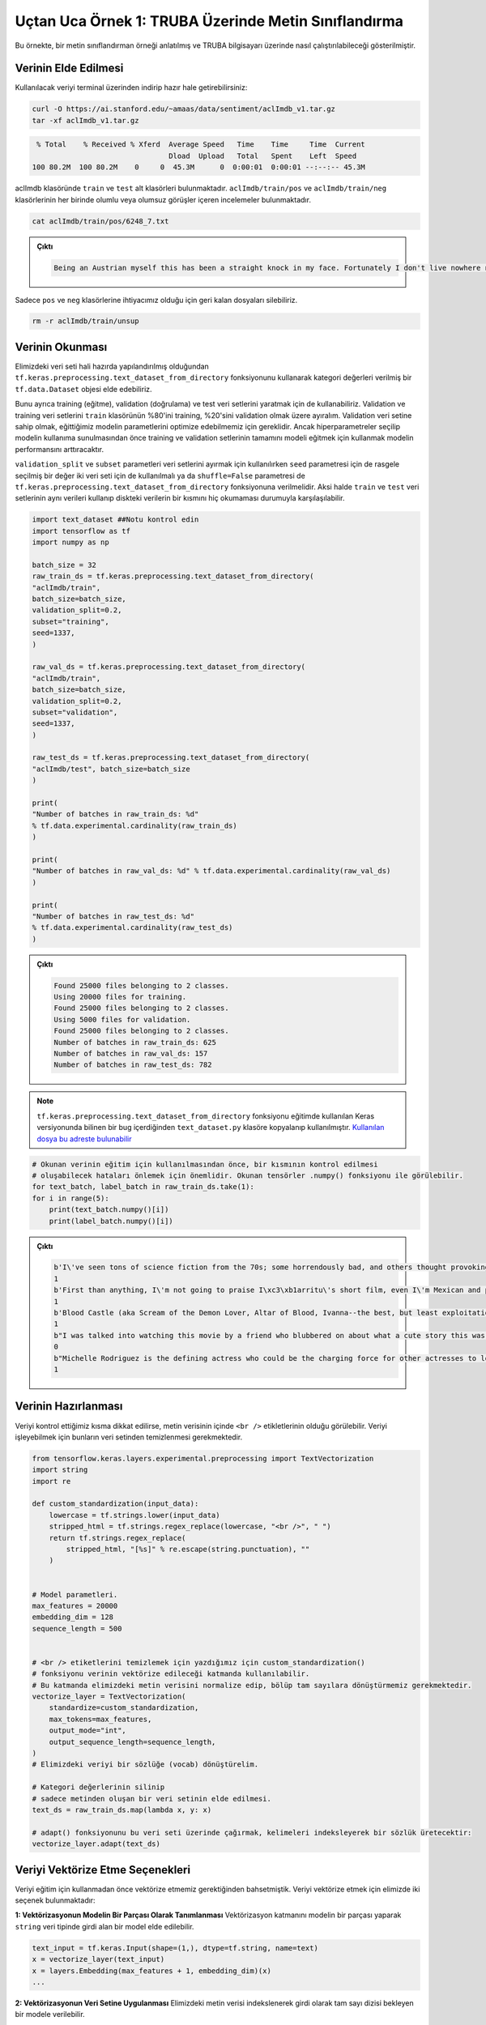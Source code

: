 =====================================================
Uçtan Uca Örnek 1: TRUBA Üzerinde Metin Sınıflandırma
=====================================================

Bu örnekte, bir metin sınıflandırman örneği anlatılmış ve TRUBA bilgisayarı üzerinde nasıl çalıştırılabileceği gösterilmiştir.

Verinin Elde Edilmesi
#####################

Kullanılacak veriyi terminal üzerinden indirip hazır hale getirebilirsiniz:

.. code-block:: bash

    curl -O https://ai.stanford.edu/~amaas/data/sentiment/aclImdb_v1.tar.gz
    tar -xf aclImdb_v1.tar.gz

.. code-block:: console

    % Total    % Received % Xferd  Average Speed   Time    Time     Time  Current
                                   Dload  Upload   Total   Spent    Left  Speed
   100 80.2M  100 80.2M    0     0  45.3M      0  0:00:01  0:00:01 --:--:-- 45.3M


aclImdb klasöründe ``train`` ve ``test`` alt klasörleri bulunmaktadır. ``aclImdb/train/pos`` ve ``aclImdb/train/neg`` klasörlerinin her birinde olumlu veya 
olumsuz görüşler içeren incelemeler bulunmaktadır. 

.. code-block:: bash

    cat aclImdb/train/pos/6248_7.txt

.. admonition:: Çıktı
    :class: dropdown, information

    .. code-block:: console

        Being an Austrian myself this has been a straight knock in my face. Fortunately I don't live nowhere near the place where this movie takes place but unfortunately it portrays everything that the rest of Austria hates about Viennese people (or people close to that region). And it is very easy to read that this is exactly the directors intention: to let your head sink into your hands and say "Oh my god, how can THAT be possible!". No, not with me, the (in my opinion) totally exaggerated uncensored swinger club scene is not necessary, I watch porn, sure, but in this context I was rather disgusted than put in the right context.<br /><br />This movie tells a story about how misled people who suffer from lack of education or bad company try to survive and live in a world of redundancy and boring horizons. A girl who is treated like a whore by her super-jealous boyfriend (and still keeps coming back), a female teacher who discovers her masochism by putting the life of her super-cruel "lover" on the line, an old couple who has an almost mathematical daily cycle (she is the "official replacement" of his ex wife), a couple that has just divorced and has the ex husband suffer under the acts of his former wife obviously having a relationship with her masseuse and finally a crazy hitchhiker who asks her drivers the most unusual questions and stretches their nerves by just being super-annoying.<br /><br />After having seen it you feel almost nothing. You're not even shocked, sad, depressed or feel like doing anything... Maybe that's why I gave it 7 points, it made me react in a way I never reacted before. If that's good or bad is up to you!


Sadece ``pos`` ve ``neg`` klasörlerine ihtiyacımız olduğu için geri kalan dosyaları silebiliriz.

.. code-block:: bash

    rm -r aclImdb/train/unsup    


Verinin Okunması
################


Elimizdeki veri seti hali hazırda yapılandırılmış olduğundan ``tf.keras.preprocessing.text_dataset_from_directory`` fonksiyonunu kullanarak 
kategori değerleri verilmiş bir ``tf.data.Dataset`` objesi elde edebiliriz. 

Bunu ayrıca training (eğitme), validation (doğrulama) ve test veri setlerini yaratmak için de kullanabiliriz. Validation ve training veri setlerini ``train`` klasörünün 
%80'ini training, %20'sini validation olmak üzere ayıralım. Validation veri setine sahip olmak, eğittiğimiz modelin parametlerini optimize edebilmemiz için gereklidir. Ancak
hiperparametreler seçilip modelin kullanıma sunulmasından önce training ve validation setlerinin tamamını modeli eğitmek için kullanmak modelin performansını arttıracaktır.

``validation_split`` ve ``subset`` parametleri veri setlerini ayırmak için kullanılırken ``seed`` parametresi için de rasgele seçilmiş bir değer iki veri seti için de 
kullanılmalı ya da ``shuffle=False`` parametresi de ``tf.keras.preprocessing.text_dataset_from_directory`` fonksiyonuna verilmelidir. Aksi halde ``train`` ve ``test`` veri setlerinin
aynı verileri kullanıp diskteki verilerin bir kısmını hiç okumaması durumuyla karşılaşılabilir.


.. code-block:: python

    import text_dataset ##Notu kontrol edin
    import tensorflow as tf
    import numpy as np

    batch_size = 32
    raw_train_ds = tf.keras.preprocessing.text_dataset_from_directory(
    "aclImdb/train",
    batch_size=batch_size,
    validation_split=0.2,
    subset="training",
    seed=1337, 
    )

    raw_val_ds = tf.keras.preprocessing.text_dataset_from_directory(
    "aclImdb/train",
    batch_size=batch_size,
    validation_split=0.2,
    subset="validation",
    seed=1337,
    )

    raw_test_ds = tf.keras.preprocessing.text_dataset_from_directory(
    "aclImdb/test", batch_size=batch_size
    )

    print(
    "Number of batches in raw_train_ds: %d"
    % tf.data.experimental.cardinality(raw_train_ds)
    )

    print(
    "Number of batches in raw_val_ds: %d" % tf.data.experimental.cardinality(raw_val_ds)
    )

    print(
    "Number of batches in raw_test_ds: %d"
    % tf.data.experimental.cardinality(raw_test_ds)
    )

.. admonition:: Çıktı
    :class: dropdown, information

    .. code-block:: console

        Found 25000 files belonging to 2 classes.
        Using 20000 files for training.
        Found 25000 files belonging to 2 classes.
        Using 5000 files for validation.
        Found 25000 files belonging to 2 classes.
        Number of batches in raw_train_ds: 625
        Number of batches in raw_val_ds: 157
        Number of batches in raw_test_ds: 782



.. note::
    ``tf.keras.preprocessing.text_dataset_from_directory`` fonksiyonu eğitimde kullanılan Keras versiyonunda bilinen bir bug içerdiğinden ``text_dataset.py``
    klasöre kopyalanıp kullanılmıştır. `Kullanılan dosya bu adreste bulunabilir <https://github.com/tensorflow/tensorflow/blob/v2.5.0/tensorflow/python/keras/preprocessing/
    text_dataset.py#L26-L171>`_
    

.. code-block:: python

    # Okunan verinin eğitim için kullanılmasından önce, bir kısmının kontrol edilmesi 
    # oluşabilecek hataları önlemek için önemlidir. Okunan tensörler .numpy() fonksiyonu ile görülebilir.
    for text_batch, label_batch in raw_train_ds.take(1):
    for i in range(5):
        print(text_batch.numpy()[i])
        print(label_batch.numpy()[i])

.. admonition:: Çıktı
    :class: dropdown, information
    
    .. code-block:: console

        b'I\'ve seen tons of science fiction from the 70s; some horrendously bad, and others thought provoking and truly frightening. Soylent Green fits into the latter category. Yes, at times it\'s a little campy, and yes, the furniture is good for a giggle or two, but some of the film seems awfully prescient. Here we have a film, 9 years before Blade Runner, that dares to imagine the future as somthing dark, scary, and nihilistic. Both Charlton Heston and Edward G. Robinson fare far better in this than The Ten Commandments, and Robinson\'s assisted-suicide scene is creepily prescient of Kevorkian and his ilk. Some of the attitudes are dated (can you imagine a filmmaker getting away with the "women as furniture" concept in our oh-so-politically-correct-90s?), but it\'s rare to find a film from the Me Decade that actually can make you think. This is one I\'d love to see on the big screen, because even in a widescreen presentation, I don\'t think the overall scope of this film would receive its due. Check it out.'
        1
        b'First than anything, I\'m not going to praise I\xc3\xb1arritu\'s short film, even I\'m Mexican and proud of his success in mainstream Hollywood.<br /><br />In another hand, I see most of the reviews focuses on their favorite (and not so) short films; but we are forgetting that there is a subtle bottom line that circles the whole compilation, and maybe it will not be so pleasant for American people. (Even if that was not the main purpose of the producers) <br /><br />What i\'m talking about is that most of the short films does not show the suffering that WASP people went through because the terrorist attack on September 11th, but the suffering of the Other people.<br /><br />Do you need proofs about what i\'m saying? Look, in the Bosnia short film, the message is: "You cry because of the people who died in the Towers, but we (The Others = East Europeans) are crying long ago for the crimes committed against our women and nobody pay attention to us like the whole world has done to you".<br /><br />Even though the Burkina Fasso story is more in comedy, there is a the same thought: "You are angry because Osama Bin Laden punched you in an evil way, but we (The Others = Africans) should be more angry, because our people is dying of hunger, poverty and AIDS long time ago, and nobody pay attention to us like the whole world has done to you".<br /><br />Look now at the Sean Penn short: The fall of the Twin Towers makes happy to a lonely (and alienated) man. So the message is that the Power and the Greed (symbolized by the Towers) must fall for letting the people see the sun rise and the flowers blossom? It is remarkable that this terrible bottom line has been proposed by an American. There is so much irony in this short film that it is close to be subversive.<br /><br />Well, the Ken Loach (very know because his anti-capitalism ideology) is much more clearly and shameless in going straight to the point: "You are angry because your country has been attacked by evil forces, but we (The Others = Latin Americans) suffered at a similar date something worst, and nobody remembers our grief as the whole world has done to you".<br /><br />It is like if the creative of this project wanted to say to Americans: "You see now, America? You are not the only that have become victim of the world violence, you are not alone in your pain and by the way, we (the Others = the Non Americans) have been suffering a lot more than you from long time ago; so, we are in solidarity with you in your pain... and by the way, we are sorry because you have had some taste of your own medicine" Only the Mexican and the French short films showed some compassion and sympathy for American people; the others are like a slap on the face for the American State, that is not equal to American People.'
        1
        b'Blood Castle (aka Scream of the Demon Lover, Altar of Blood, Ivanna--the best, but least exploitation cinema-sounding title, and so on) is a very traditional Gothic Romance film. That means that it has big, creepy castles, a headstrong young woman, a mysterious older man, hints of horror and the supernatural, and romance elements in the contemporary sense of that genre term. It also means that it is very deliberately paced, and that the film will work best for horror mavens who are big fans of understatement. If you love films like Robert Wise\'s The Haunting (1963), but you also have a taste for late 1960s/early 1970s Spanish and Italian horror, you may love Blood Castle, as well.<br /><br />Baron Janos Dalmar (Carlos Quiney) lives in a large castle on the outskirts of a traditional, unspecified European village. The locals fear him because legend has it that whenever he beds a woman, she soon after ends up dead--the consensus is that he sets his ferocious dogs on them. This is quite a problem because the Baron has a very healthy appetite for women. At the beginning of the film, yet another woman has turned up dead and mutilated.<br /><br />Meanwhile, Dr. Ivanna Rakowsky (Erna Sch\xc3\xbcrer) has appeared in the center of the village, asking to be taken to Baron Dalmar\'s castle. She\'s an out-of-towner who has been hired by the Baron for her expertise in chemistry. Of course, no one wants to go near the castle. Finally, Ivanna finds a shady individual (who becomes even shadier) to take her. Once there, an odd woman who lives in the castle, Olga (Cristiana Galloni), rejects Ivanna and says that she shouldn\'t be there since she\'s a woman. Baron Dalmar vacillates over whether she should stay. She ends up staying, but somewhat reluctantly. The Baron has hired her to try to reverse the effects of severe burns, which the Baron\'s brother, Igor, is suffering from.<br /><br />Unfortunately, the Baron\'s brother appears to be just a lump of decomposing flesh in a vat of bizarre, blackish liquid. And furthermore, Ivanna is having bizarre, hallucinatory dreams. Just what is going on at the castle? Is the Baron responsible for the crimes? Is he insane? <br /><br />I wanted to like Blood Castle more than I did. As I mentioned, the film is very deliberate in its pacing, and most of it is very understated. I can go either way on material like that. I don\'t care for The Haunting (yes, I\'m in a very small minority there), but I\'m a big fan of 1960s and 1970s European horror. One of my favorite directors is Mario Bava. I also love Dario Argento\'s work from that period. But occasionally, Blood Castle moved a bit too slow for me at times. There are large chunks that amount to scenes of not very exciting talking alternated with scenes of Ivanna slowly walking the corridors of the castle.<br /><br />But the atmosphere of the film is decent. Director Jos\xc3\xa9 Luis Merino managed more than passable sets and locations, and they\'re shot fairly well by Emanuele Di Cola. However, Blood Castle feels relatively low budget, and this is a Roger Corman-produced film, after all (which usually means a low-budget, though often surprisingly high quality "quickie"). So while there is a hint of the lushness of Bava\'s colors and complex set decoration, everything is much more minimalist. Of course, it doesn\'t help that the Retromedia print I watched looks like a 30-year old photograph that\'s been left out in the sun too long. It appears "washed out", with compromised contrast.<br /><br />Still, Merino and Di Cola occasionally set up fantastic visuals. For example, a scene of Ivanna walking in a darkened hallway that\'s shot from an exaggerated angle, and where an important plot element is revealed through shadows on a wall only. There are also a couple Ingmar Bergmanesque shots, where actors are exquisitely blocked to imply complex relationships, besides just being visually attractive and pulling your eye deep into the frame.<br /><br />The performances are fairly good, and the women--especially Sch\xc3\xbcrer--are very attractive. Merino exploits this fact by incorporating a decent amount of nudity. Sch\xc3\xbcrer went on to do a number of films that were as much soft corn porn as they were other genres, with English titles such as Sex Life in a Woman\'s Prison (1974), Naked and Lustful (1974), Strip Nude for Your Killer (1975) and Erotic Exploits of a Sexy Seducer (1977). Blood Castle is much tamer, but in addition to the nudity, there are still mild scenes suggesting rape and bondage, and of course the scenes mixing sex and death.<br /><br />The primary attraction here, though, is probably the story, which is much a slow-burning romance as anything else. The horror elements, the mystery elements, and a somewhat unexpected twist near the end are bonuses, but in the end, Blood Castle is a love story, about a couple overcoming various difficulties and antagonisms (often with physical threats or harms) to be together.'
        1
        b"I was talked into watching this movie by a friend who blubbered on about what a cute story this was.<br /><br />Yuck.<br /><br />I want my two hours back, as I could have done SO many more productive things with my time...like, for instance, twiddling my thumbs. I see nothing redeeming about this film at all, save for the eye-candy aspect of it...<br /><br />3/10 (and that's being generous)"
        0
        b"Michelle Rodriguez is the defining actress who could be the charging force for other actresses to look out for. She has the audacity to place herself in a rarely seen tough-girl role very early in her career (and pull it off), which is a feat that should be recognized. Although her later films pigeonhole her to that same role, this film was made for her ruggedness.<br /><br />Her character is a romanticized student/fighter/lover, struggling to overcome her disenchanted existence in the projects, which is a little overdone in film...but not by a girl. That aspect of this film isn't very original, but the story goes in depth when the heated relationships that this girl has to deal with come to a boil and her primal rage takes over.<br /><br />I haven't seen an actress take such an aggressive stance in movie-making yet, and I'm glad that she's getting that original twist out there in Hollywood. This film got a 7 from me because of the average story of ghetto youth, but it has such a great actress portraying a rarely-seen role in a minimal budget movie. Great work."
        1



Verinin Hazırlanması
####################

Veriyi kontrol ettiğimiz kısma dikkat edilirse, metin verisinin içinde ``<br />`` etikletlerinin olduğu görülebilir. Veriyi işleyebilmek için bunların veri setinden 
temizlenmesi gerekmektedir. 

.. code-block:: python 

    from tensorflow.keras.layers.experimental.preprocessing import TextVectorization
    import string
    import re

    def custom_standardization(input_data):
        lowercase = tf.strings.lower(input_data)
        stripped_html = tf.strings.regex_replace(lowercase, "<br />", " ")
        return tf.strings.regex_replace(
            stripped_html, "[%s]" % re.escape(string.punctuation), ""
        )


    # Model parametleri.
    max_features = 20000
    embedding_dim = 128
    sequence_length = 500


    # <br /> etiketlerini temizlemek için yazdığımız için custom_standardization() 
    # fonksiyonu verinin vektörize edileceği katmanda kullanılabilir. 
    # Bu katmanda elimizdeki metin verisini normalize edip, bölüp tam sayılara dönüştürmemiz gerekmektedir.
    vectorize_layer = TextVectorization(
        standardize=custom_standardization,
        max_tokens=max_features,
        output_mode="int",
        output_sequence_length=sequence_length,
    )
    # Elimizdeki veriyi bir sözlüğe (vocab) dönüştürelim.

    # Kategori değerlerinin silinip 
    # sadece metinden oluşan bir veri setinin elde edilmesi.
    text_ds = raw_train_ds.map(lambda x, y: x)
    
    # adapt() fonksiyonunu bu veri seti üzerinde çağırmak, kelimeleri indeksleyerek bir sözlük üretecektir:
    vectorize_layer.adapt(text_ds)


Veriyi Vektörize Etme Seçenekleri
#################################

Veriyi eğitim için kullanmadan önce vektörize etmemiz gerektiğinden bahsetmiştik. Veriyi vektörize etmek için elimizde iki seçenek bulunmaktadır:

**1: Vektörizasyonun Modelin Bir Parçası Olarak Tanımlanması**
Vektörizasyon katmanını modelin bir parçası yaparak ``string`` veri tipinde girdi alan bir model elde edilebilir.

.. code-block:: python

    text_input = tf.keras.Input(shape=(1,), dtype=tf.string, name=text)
    x = vectorize_layer(text_input)
    x = layers.Embedding(max_features + 1, embedding_dim)(x)
    ...

**2: Vektörizasyonun Veri Setine Uygulanması**
Elimizdeki metin verisi indekslenerek girdi olarak tam sayı dizisi bekleyen bir modele verilebilir. 

İlk seçenekle ikinci seçenek arasındaki en büyük fark, ikinci seçeneğin CPU ve GPU işlemcileri arasında asenkron işleme ve transfer yapmaya müsaade etmesidir.
Eğer modelimizi GPU kullanarak eğitmek istiyorsak, vektörizasyon işlemi için ikinci seçeneği kullanmak büyük performans artışı sağlayacaktır.

.. code-block:: python

    def vectorize_text(text, label):
        text = tf.expand_dims(text, -1)
        return vectorize_layer(text), label


    # Verinin vektörize edilmesi
    train_ds = raw_train_ds.map(vectorize_text)
    val_ds = raw_val_ds.map(vectorize_text)
    test_ds = raw_test_ds.map(vectorize_text)

    # Vektörize edilmiş verinin asıl hesaplama (fit) adımı başlamadan önce GPU belleğine kopyalanması.
    train_ds = train_ds.cache().prefetch(buffer_size=10)
    val_ds = val_ds.cache().prefetch(buffer_size=10)
    test_ds = test_ds.cache().prefetch(buffer_size=10)

Modelin Oluşturulması
#####################

.. code-block:: python

    from tensorflow.keras import layers

    # Girdi uzunluğu belli olmayan bir tam sayı dizisi 
    inputs = tf.keras.Input(shape=(None,), dtype="int64")

    # Embedding katmanının eklenmesi
    x = layers.Embedding(max_features, embedding_dim)(inputs)
    x = layers.Dropout(0.5)(x)

    # Conv1D + global max pooling
    # Conv1D ve global max pooling katmanlarının eklenmesi
    x = layers.Conv1D(128, 7, padding="valid", activation="relu", strides=3)(x)
    x = layers.Conv1D(128, 7, padding="valid", activation="relu", strides=3)(x)
    x = layers.GlobalMaxPooling1D()(x)

    # We add a vanilla hidden layer:
    # Hidden layer'ın eklenmesi
    x = layers.Dense(128, activation="relu")(x)
    x = layers.Dropout(0.5)(x)

    # Çıktı katmanı, bu katmandan sadece 1 veya 0 değerleri elde etmek istediğimiz için bu örnek için ayrı bir 'classifier' katmanına ihtiyaç duyulmamaktadır.
    # Bunun yerine çıkan değer sigmoid aktivasyon fonksiyonu ile belirlenmektedir.
    predictions = layers.Dense(1, activation="sigmoid", name="predictions")(x)

    model = tf.keras.Model(inputs, predictions)

    # Modelin derlenmesi
    model.compile(loss="binary_crossentropy", optimizer="adam", metrics=["accuracy"])

Modelin Eğitilmesi
##################

.. code-block:: python

    epochs = 3
    model.fit(train_ds, validation_data=val_ds, epochs=epochs)

.. admonition:: Çıktı
    :class: dropdown, information
    
    .. code-block:: console

        Epoch 1/3
        625/625 [==============================] - 32s 51ms/step - loss: 0.6288 - accuracy: 0.5835 - val_loss: 0.3283 - val_accuracy: 0.8610
        Epoch 2/3
        625/625 [==============================] - 31s 50ms/step - loss: 0.2808 - accuracy: 0.8859 - val_loss: 0.3005 - val_accuracy: 0.8796
        Epoch 3/3
        625/625 [==============================] - 31s 50ms/step - loss: 0.1450 - accuracy: 0.9467 - val_loss: 0.3795 - val_accuracy: 0.8726
    
        <tensorflow.python.keras.callbacks.History at 0x137444c90>


Modelin Başarısının Değerlendirilmesi
#####################################

.. code-block:: python

    model.evaluate(test_ds)

.. admonition:: Çıktı
    :class: dropdown, information
    
    .. code-block:: console

        782/782 [==============================] - 7s 9ms/step - loss: 0.3999 - accuracy: 0.8650

        [0.39986345171928406, 0.8649600148200989]



TRUBA Üzerinde Birden Fazla GPU ile Çalışmak
############################################

TRUBA üzerinde hazırladığımız modelin birden fazla GPU ile çalışabilmesi için daha önce de bahsedildiği gibi sadece **model değişkenlerinin** strategy scope'u içerisinde yaratılması yeterlidir.

Öncelikle TensorFlow için GPU kullanımını aktive edin:

.. code-block:: python

    os.environ['TF_XLA_FLAGS'] = '--tf_xla_enable_xla_devices'
    # Bu satırla kaç adet GPU'nun kullanıma hazır olduğunu görebilirsiniz.
    print("GPUs: ", len(tf.config.experimental.list_physical_devices('GPU')))

Bir **strategy** objesi yaratın:

.. code-block:: python

    strategy = tf.distribute.MirroredStrategy()
    # Verinin kaç kopyasını oluşturduğunuzu bu satır ile görebilirsiniz.
    # Bu satırın çıktısının GPU ile aynı olmaması durumunda loss fonksiyonu yanlış sonuç döndürecektir.
    print("Number of devices: {}".format(strategy.num_replicas_in_sync))

Bir model değişkeni içeren her satırı yarattığınız objenin scope'unda yazın:

.. code-block:: python
    
    with strategy.scope():
                                                  
        inputs = tf.keras.Input(shape=(None,), dtype="int64")
                                                                         
        x = layers.Embedding(max_features, embedding_dim)(inputs)
        x = layers.Dropout(0.5)(x)
                                                           
        x = layers.Conv1D(128, 7, padding="valid", activation="relu", strides=3)(x)
        x = layers.Conv1D(128, 7, padding="valid", activation="relu", strides=3)(x)
        x = layers.GlobalMaxPooling1D()(x)
                                                         
        x = layers.Dense(128, activation="relu")(x)
        x = layers.Dropout(0.5)(x)
          
        predictions = layers.Dense(1, activation="sigmoid", name="predictions")(x)

        model = tf.keras.Model(inputs, predictions)
              
        model.compile(loss="binary_crossentropy", optimizer="adam", metrics=["accuracy"])


BETİK DOSYASININ HAZIRLANMASI
#############################

İşinizi kuyruğa göndermek için hazırlamanız gereken betik dosyası aşağıdaki gibidir:

.. code-block:: bash

    #!/bin/bash
    #SBATCH -J text_gpu             #sırada görünmek üzere kuyruğa yolladığınız işe bir isim verin
    #SBATCH -A kullanici_adiniz     #kullanıcı adınızı girin
    #SBATCH -p akya-cuda            #işin yollanacağı kuyruğu girin
    #SBATCH --nodes=1               #işin toplamda çalışacağı node sayısını girin
    #SBATCH --ntasks=1              #toplam iş parçacığı sayısını girin. Bu örnekte bir node üzerinde bir iş parçacığı çalıştıracağız.
    #SBATCH --gres=gpu:2            #toplam kaç adet GPU istediğinizi girin
    #SBATCH --cpus-per-task=1       #iş parçacığı başına kaç çekirdek istediğinizi girin
    #SBATCH --time=00:15:00         #işin çalışacağı maksimum süreyi girin, bu değeri doğru girmek önemlidir, aksi halde işiniz kuyrukta askıda kalabilir.

    module purge #Olası hataları önlemek için bütün ortam modüllerini temizleyin
    eval "$(/truba/home/ftasyaran/miniconda3/bin/conda shell.bash hook)" #Conda komutlarını aktif hale getirin
    conda activate tf-gpu-env #Yarattığınız conda ortamını aktive edin 
    module load centos7.9/lib/cuda/11.4 #CUDA modülünü yükleyin

    python3 text_classification_gpu.py 

Bu örnekte anlatılan kodun tamamını aşağıda bulabilirsiniz:

.. code-block:: python

    """                                                                                            
    Title: Text classification from scratch                                                        
    Authors: Mark Omernick, Francois Chollet                                                       
    Date created: 2019/11/06                                                                       
    Last modified: 2021/08/10 ~ For this education material                                                                      
    Description: Text sentiment classification starting from raw text files.                       
    """                                                                                           


    import text_dataset
    import tensorflow as tf
    import numpy as np

    import os

    from tensorflow.keras.layers.experimental.preprocessing import TextVectorization
    import string
    import re

    from tensorflow.keras import layers

    os.environ['TF_XLA_FLAGS'] = '--tf_xla_enable_xla_devices'
    print("GPUs: ", len(tf.config.experimental.list_physical_devices('GPU')))                                                                                                                                               

    from tensorflow.python.client import device_lib
    print(device_lib.list_local_devices())
                                                                 
    strategy = tf.distribute.MirroredStrategy()
    print("Number of devices: {}".format(strategy.num_replicas_in_sync))

    batch_size = 32
    raw_train_ds = tf.keras.preprocessing.text_dataset_from_directory(
        "aclImdb/train",
        batch_size=batch_size,
        validation_split=0.2,
        subset="training",
        seed=1337,
    )

    raw_val_ds = tf.keras.preprocessing.text_dataset_from_directory(
        "aclImdb/train",
        batch_size=batch_size,
        validation_split=0.2,
        subset="validation",
        seed=1337,
    )

    raw_test_ds = tf.keras.preprocessing.text_dataset_from_directory(
        "aclImdb/test", batch_size=batch_size
    )

    print(
        "Number of batches in raw_train_ds: %d"
        % tf.data.experimental.cardinality(raw_train_ds)
    )

    print(
        "Number of batches in raw_val_ds: %d" % tf.data.experimental.cardinality(raw_val_ds)
    )

    print(
        "Number of batches in raw_test_ds: %d"
        % tf.data.experimental.cardinality(raw_test_ds)
    )
                                                
    def custom_standardization(input_data):
        lowercase = tf.strings.lower(input_data)
        stripped_html = tf.strings.regex_replace(lowercase, "<br />", " ")
        return tf.strings.regex_replace(
            stripped_html, "[%s]" % re.escape(string.punctuation), ""
        )
                                                                          
    max_features = 20000
    embedding_dim = 128
    sequence_length = 500
                                                      
    vectorize_layer = TextVectorization(
        standardize=custom_standardization,
        max_tokens=max_features,
        output_mode="int",
        output_sequence_length=sequence_length,
    )
                                                 
    text_ds = raw_train_ds.map(lambda x, y: x)                                                                          
    vectorize_layer.adapt(text_ds)

    def vectorize_text(text, label):
        text = tf.expand_dims(text, -1)
        return vectorize_layer(text), label

    train_ds = raw_train_ds.map(vectorize_text)
    val_ds = raw_val_ds.map(vectorize_text)
    test_ds = raw_test_ds.map(vectorize_text)
            
    train_ds = train_ds.cache().prefetch(buffer_size=10)
    val_ds = val_ds.cache().prefetch(buffer_size=10)
    test_ds = test_ds.cache().prefetch(buffer_size=10)


    with strategy.scope():
                                                    
        inputs = tf.keras.Input(shape=(None,), dtype="int64")
                                                                    
        x = layers.Embedding(max_features, embedding_dim)(inputs)
        x = layers.Dropout(0.5)(x)
                                                           
        x = layers.Conv1D(128, 7, padding="valid", activation="relu", strides=3)(x)
        x = layers.Conv1D(128, 7, padding="valid", activation="relu", strides=3)(x)
        x = layers.GlobalMaxPooling1D()(x)
                                                       
        x = layers.Dense(128, activation="relu")(x)
        x = layers.Dropout(0.5)(x)
             
        predictions = layers.Dense(1, activation="sigmoid", name="predictions")(x)

        model = tf.keras.Model(inputs, predictions)

        model.compile(loss="binary_crossentropy", optimizer="adam", metrics=["accuracy"])

    epochs = 3
    model.fit(train_ds, validation_data=val_ds, epochs=epochs)
    model.evaluate(test_ds)

    

